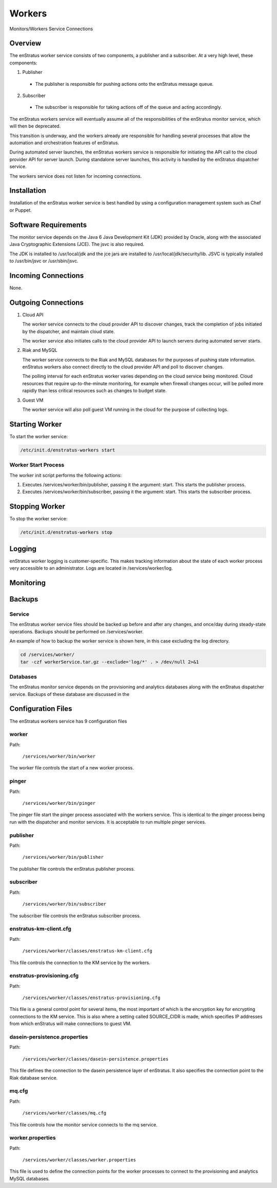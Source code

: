 .. _workers:

Workers
=======

.. figure:: ./images/monitorWorker.png
   :height: 300 px
   :width: 450 px
   :scale: 70 %
   :alt: Monitors/Workers Service
   :align: center

   Monitors/Workers Service Connections

Overview
--------

The enStratus worker service consists of two components, a publisher and a subscriber. At a very high level,
these components:

1. Publisher

  - The publisher is responsible for pushing actions onto the enStratus message queue.

2. Subscriber

  - The subscriber is responsible for taking actions off of the queue and acting accordingly.

The enStratus workers service will eventually assume all of the responsibilities of the
enStratus monitor service, which will then be deprecated.

This transition is underway, and the workers already are responsible for handling
several processes that allow the automation and orchestration features of enStratus.

During automated server launches, the enStratus workers service is responsible for
initiating the API call to the cloud provider API for server launch. During standalone
server launches, this activity is handled by the enStratus dispatcher service.

The workers service does not listen for incoming connections.

Installation
------------

Installation of the enStratus worker service is best handled by using a configuration
management system such as Chef or Puppet.

Software Requirements
---------------------

The monitor service depends on the Java 6 Java Development Kit (JDK) provided by Oracle,
along with the associated Java Cryptographic Extensions (JCE). The jsvc is also required.

The JDK is installed to /usr/local/jdk and the jce jars are installed to
/usr/local/jdk/security/lib. JSVC is typically installed to /usr/bin/jsvc or
/usr/sbin/jsvc.

Incoming Connections
--------------------

None.


Outgoing Connections
--------------------

#. Cloud API

   The worker service connects to the cloud provider API to discover changes, track the
   completion of jobs initiated by the dispatcher, and maintain cloud state.

   The worker service also initiates calls to the cloud provider API to launch servers
   during automated server starts.

#. Riak and MySQL

   The worker service connects to the Riak and MySQL databases for the purposes of pushing
   state information. enStratus workers also connect directly to the cloud provider API and
   poll to discover changes. 
   
   The polling interval for each enStratus worker varies depending on the cloud service
   being monitored. Cloud resources that require up-to-the-minute monitoring, for example
   when firewall changes occur, will be polled more rapidly than less critical resources such as
   changes to budget state.

#. Guest VM

   The worker service will also poll guest VM running in the cloud for the purpose of
   collecting logs.

Starting Worker
---------------

To start the worker service:

.. code-block:: bash

	/etc/init.d/enstratus-workers start

Worker Start Process
~~~~~~~~~~~~~~~~~~~~~

The worker init script performs the following actions:

#. Executes /services/worker/bin/publisher, passing it the argument: start. This starts the publisher process.
#. Executes /services/worker/bin/subscriber, passing it the argument: start. This starts the subscriber process.

Stopping Worker
---------------

To stop the worker service:

.. code-block:: bash

	/etc/init.d/enstratus-workers stop

Logging
-------

enStratus worker logging is customer-specific. This makes tracking information about the
state of each worker process very accessible to an administrator. Logs are located in
/services/worker/log.

Monitoring
----------

Backups
-------

Service
~~~~~~~

The enStratus worker service files should be backed up before and after any changes, and
once/day during steady-state operations. Backups should be performed on
/services/worker.

An example of how to backup the worker service is shown here, in this case excluding the
log directory.

.. code-block:: bash

   cd /services/worker/
   tar -czf workerService.tar.gz --exclude='log/*' . > /dev/null 2>&1

Databases
~~~~~~~~~

The enStratus monitor service depends on the provisioning and analytics databases along
with the enStratus dispatcher service. Backups of these database are discussed in the

Configuration Files
-------------------

The enStratus workers service has 9 configuration files

.. hlist::
   :columns: 3

   * dasein-persistence.properties
   * enstratus-km-client.cfg
   * enstratus-provisioning.cfg
   * worker.properties
   * mq.cfg
   * pinger
   * worker
   * publisher
   * subscriber

worker
~~~~~~

Path:

  ``/services/worker/bin/worker``

The worker file controls the start of a new worker process. 

pinger
~~~~~

Path:

  ``/services/worker/bin/pinger``

The pinger file start the pinger process associated with the workers service. This is
identical to the pinger process being run with the dispatcher and monitor services. It is
acceptable to run multiple pinger services.

publisher
~~~~~~~~~

Path:

  ``/services/worker/bin/publisher``

The publisher file controls the enStratus publisher process.

subscriber
~~~~~~~~~~

Path:

  ``/services/worker/bin/subscriber``

The subscriber file controls the enStratus subscriber process.

enstratus-km-client.cfg
~~~~~~~~~~~~~~~~~~~~~~~

Path:

  ``/services/worker/classes/enstratus-km-client.cfg``

This file controls the connection to the KM service by the workers. 

enstratus-provisioning.cfg
~~~~~~~~~~~~~~~~~~~~~~~~~~

Path:

  ``/services/worker/classes/enstratus-provisioning.cfg``

This file is a general control point for several items, the most important of which is the
encryption key for encrypting connections to the KM service. This is also where a setting
called SOURCE_CIDR is made, which specifies IP addresses from which enStratus will make
connections to guest VM.

dasein-persistence.properties
~~~~~~~~~~~~~~~~~~~~~~~~~~~~~

Path:

  ``/services/worker/classes/dasein-persistence.properties``

This file defines the connection to the dasein persistence layer of enStratus. It also
specifies the connection point to the Riak database service.

mq.cfg
~~~~~~

Path:

  ``/services/worker/classes/mq.cfg``

This file controls how the monitor service connects to the mq service.

worker.properties
~~~~~~~~~~~~~~~~~

Path:

  ``/services/worker/classes/worker.properties``

This file is used to define the connection points for the worker processes
to connect to the provisioning and analytics MySQL databases.
